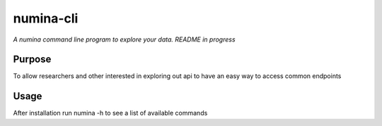 numina-cli
=========

*A numina command line program to explore your data. README in progress*


Purpose
-------

To allow researchers and other interested in exploring out api to have an easy way to access common endpoints

Usage
-----

After installation run numina -h to see a list of available commands
